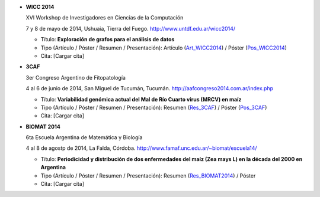 .. tags: 
.. title: Publicaciones

- **WICC 2014**

  XVI Workshop de Investigadores en Ciencias de la Computación

  7 y 8 de mayo de 2014, Ushuaia, Tierra del Fuego. http://www.untdf.edu.ar/wicc2014/

  - Título: **Exploración de grafos para el análisis de datos**
  - Tipo (Artículo / Póster / Resumen / Presentación): Artículo (Art_WICC2014_) / Póster (Pos_WICC2014_)
  - Cita: [Cargar cita]

.. _Art_WICC2014: http://wiki.getyatel.org/pub/general/_attachment/Articulo_WICC_2014_enviado.pdf
.. _Pos_WICC2014: http://wiki.getyatel.org/pub/general/_attachment/poster_v01.pdf


- **3CAF**

  3er Congreso Argentino de Fitopatología

  4 al 6 de junio de 2014, San Miguel de Tucumán, Tucumán. http://aafcongreso2014.com.ar/index.php

  - Título: **Variabilidad genómica actual del Mal de Río Cuarto virus (MRCV) en maíz**
  - Tipo (Artículo / Póster / Resumen / Presentación): Resumen (Res_3CAF_) / Póster (Pos_3CAF_)
  - Cita: [Cargar cita]

.. _Res_3CAF: http://wiki.getyatel.org/pub/general/_attachment/ResumenFito2014.pdf
.. _Pos_3CAF: http://wiki.getyatel.org/pub/general/_attachment/PosterFito2014.pdf



- **BIOMAT 2014**

  6ta Escuela Argentina de Matemática y Biología

  4 al 8 de agostp de 2014, La Falda, Córdoba. http://www.famaf.unc.edu.ar/~biomat/escuela14/

  - Título: **Periodicidad y distribución de dos enfermedades del maíz (Zea mays L) en la década del 2000 en Argentina**
  - Tipo (Artículo / Póster / Resumen / Presentación): Resumen (Res_BIOMAT2014_) / Póster
  - Cita: [Cargar cita]

.. _Res_BIOMAT2014: http://wiki.getyatel.org/pub/general/_attachment/Resumen_BIOMAT_2014.pdf